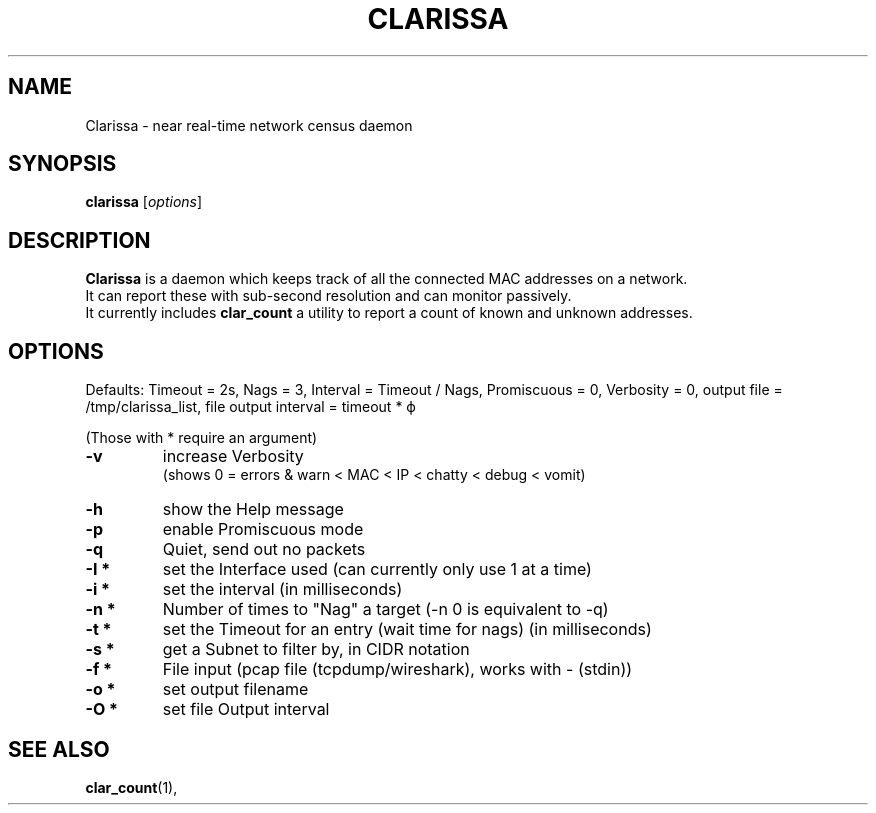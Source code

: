 .\"                                      Hey, EMACS: -*- nroff -*-
.\" (C) Copyright 2019 Evils <evils.devils@protonmail.com>,
.\"
.\" First parameter, NAME, should be all caps
.\" Second parameter, SECTION, should be 1-8, maybe w/ subsection
.\" other parameters are allowed: see man(7), man(1)
.TH CLARISSA 8 "2019-05-01"
.\" Please adjust this date whenever revising the manpage.
.\"
.\" Some roff macros, for reference:
.\" .nh        disable hyphenation
.\" .hy        enable hyphenation
.\" .ad l      left justify
.\" .ad b      justify to both left and right margins
.\" .nf        disable filling
.\" .fi        enable filling
.\" .br        insert line break
.\" .sp <n>    insert n+1 empty lines
.\" for manpage-specific macros, see man(7)
.SH NAME
Clarissa \- near real-time network census daemon
.SH SYNOPSIS
.B clarissa
.RI [ options ]
.br
.SH DESCRIPTION
.B Clarissa
is a daemon which keeps track of all the connected MAC addresses on a network.
.br
It can report these with sub-second resolution and can monitor passively.
.br
It currently includes 
.B clar_count
a utility to report a count of known and unknown addresses.
.PP
.SH OPTIONS
Defaults: Timeout = 2s, Nags = 3, Interval = Timeout / Nags, Promiscuous = 0, Verbosity = 0, output file = /tmp/clarissa_list, file output interval = timeout * ϕ
.br

(Those with * require an argument)
.TP
.B -v
increase Verbosity
.br
(shows 0 = errors & warn < MAC < IP < chatty < debug < vomit)
.TP
.B -h
show the Help message
.TP
.B -p
enable Promiscuous mode
.TP
.B -q
Quiet, send out no packets
.TP
.B -I  *
set the Interface used (can currently only use 1 at a time)
.TP
.B -i  *
set the interval (in milliseconds)
.TP
.B -n  *
Number of times to "Nag" a target (-n 0 is equivalent to -q)
.TP
.B -t  *
set the Timeout for an entry (wait time for nags) (in milliseconds)
.TP
.B -s  *
get a Subnet to filter by, in CIDR notation
.TP
.B -f  *
File input (pcap file (tcpdump/wireshark), works with - (stdin))
.TP
.B -o  *
set output filename
.TP
.B -O  *
set file Output interval
.SH SEE ALSO
.BR clar_count (1),
.br
